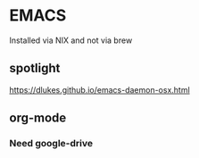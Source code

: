 * EMACS
Installed via NIX and not via brew
** spotlight
https://dlukes.github.io/emacs-daemon-osx.html
** org-mode
*** Need google-drive
